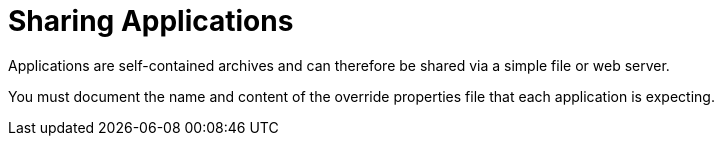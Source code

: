 = Sharing Applications

:keywords: share applications

Applications are self-contained archives and can therefore be shared via a simple file or web server.

You must document the name and content of the override properties file that each application is expecting.
